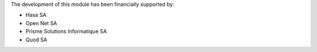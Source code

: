 The development of this module has been financially supported by:

* Hasa SA
* Open Net SA
* Prisme Solutions Informatique SA
* Quod SA
